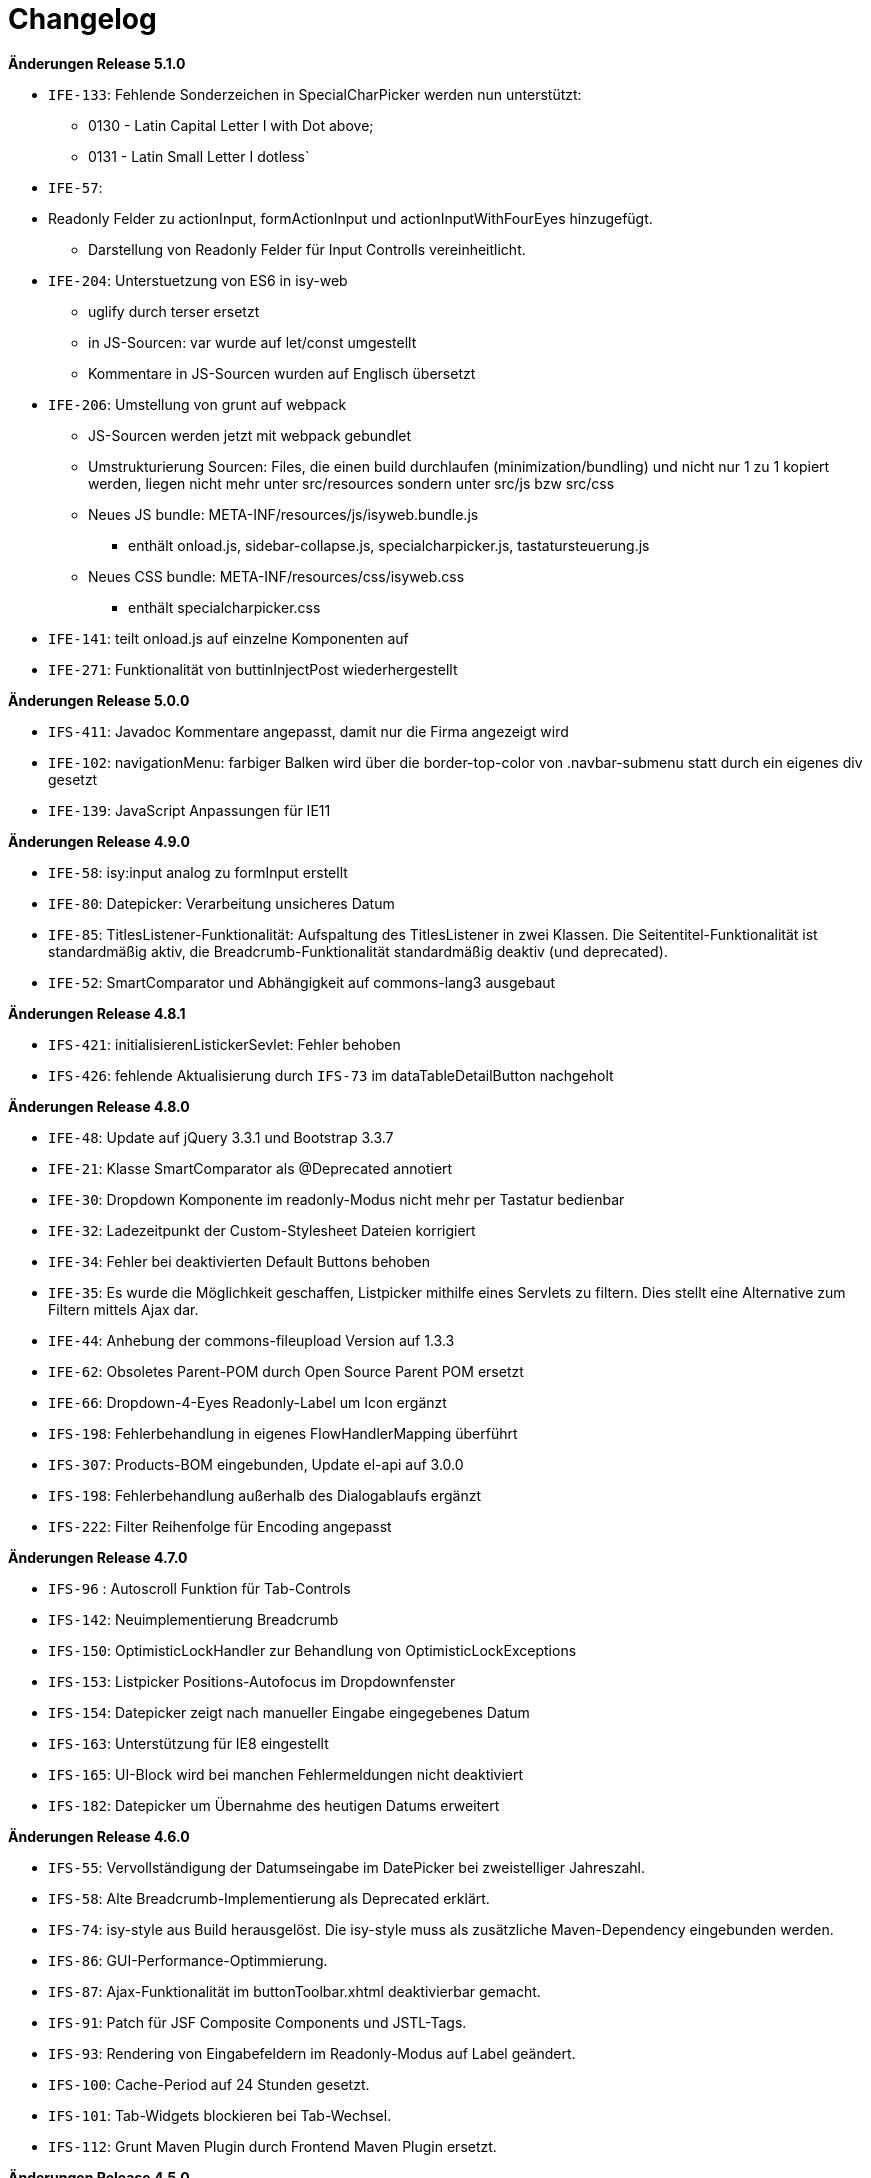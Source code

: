 [[changelog]]
= Changelog

*Änderungen Release 5.1.0*

// tag::release-5.1.0[]
- `IFE-133`: Fehlende Sonderzeichen in SpecialCharPicker werden nun unterstützt:
** 0130 - Latin Capital Letter I with Dot above;
** 0131 - Latin Small Letter I dotless`
- `IFE-57`:
- Readonly Felder zu actionInput, formActionInput und actionInputWithFourEyes hinzugefügt.
** Darstellung von Readonly Felder für Input Controlls vereinheitlicht.
- `IFE-204`: Unterstuetzung von ES6 in isy-web
** uglify durch terser ersetzt
** in JS-Sourcen: var wurde auf let/const umgestellt
** Kommentare in JS-Sourcen wurden auf Englisch übersetzt
- `IFE-206`: Umstellung von grunt auf webpack
** JS-Sourcen werden jetzt mit webpack gebundlet
** Umstrukturierung Sourcen: Files, die einen build durchlaufen (minimization/bundling) und nicht nur 1 zu 1 kopiert werden, liegen nicht mehr unter src/resources sondern unter src/js bzw src/css
** Neues JS bundle: META-INF/resources/js/isyweb.bundle.js
*** enthält onload.js, sidebar-collapse.js, specialcharpicker.js, tastatursteuerung.js
** Neues CSS bundle: META-INF/resources/css/isyweb.css
*** enthält specialcharpicker.css
- `IFE-141`: teilt onload.js auf einzelne Komponenten auf
- `IFE-271`: Funktionalität von buttinInjectPost wiederhergestellt

// end::release-5.1.0[]



*Änderungen Release 5.0.0*

// tag::release-5.0.0[]
- `IFS-411`: Javadoc Kommentare angepasst, damit nur die Firma angezeigt wird
- `IFE-102`: navigationMenu: farbiger Balken wird über die border-top-color von .navbar-submenu statt durch ein eigenes div gesetzt
- `IFE-139`: JavaScript Anpassungen für IE11
// end::release-5.0.0[]

*Änderungen Release 4.9.0*

// tag::release-4.9.0[]
- `IFE-58`: isy:input analog zu formInput erstellt
- `IFE-80`: Datepicker: Verarbeitung unsicheres Datum
- `IFE-85`: TitlesListener-Funktionalität: Aufspaltung des TitlesListener in zwei Klassen. Die Seitentitel-Funktionalität ist standardmäßig aktiv, die Breadcrumb-Funktionalität standardmäßig deaktiv (und deprecated).
- `IFE-52`: SmartComparator und Abhängigkeit auf commons-lang3 ausgebaut
// end::release-4.9.0[]

*Änderungen Release 4.8.1*

// tag::release-4.8.1[]
- `IFS-421`: initialisierenListickerSevlet: Fehler behoben
- `IFS-426`: fehlende Aktualisierung durch `IFS-73` im dataTableDetailButton nachgeholt
// end::release-4.8.1[]

*Änderungen Release 4.8.0*

// tag::release-4.8.0[]
- `IFE-48`: Update auf jQuery 3.3.1 und Bootstrap 3.3.7
- `IFE-21`: Klasse SmartComparator als @Deprecated annotiert
- `IFE-30`: Dropdown Komponente im readonly-Modus nicht mehr per Tastatur bedienbar
- `IFE-32`: Ladezeitpunkt der Custom-Stylesheet Dateien korrigiert
- `IFE-34`: Fehler bei deaktivierten Default Buttons behoben
- `IFE-35`: Es wurde die Möglichkeit geschaffen, Listpicker mithilfe eines Servlets zu filtern. Dies stellt eine Alternative zum Filtern mittels Ajax dar.
- `IFE-44`: Anhebung der commons-fileupload Version auf 1.3.3
- `IFE-62`: Obsoletes Parent-POM durch Open Source Parent POM ersetzt
- `IFE-66`: Dropdown-4-Eyes Readonly-Label um Icon ergänzt
- `IFS-198`: Fehlerbehandlung in eigenes FlowHandlerMapping überführt
- `IFS-307`: Products-BOM eingebunden, Update el-api auf 3.0.0
- `IFS-198`: Fehlerbehandlung außerhalb des Dialogablaufs ergänzt
- `IFS-222`: Filter Reihenfolge für Encoding angepasst
// end::release-4.8.0[]

*Änderungen Release 4.7.0*

// tag::release-4.7.0[]
- `IFS-96` : Autoscroll Funktion für Tab-Controls
- `IFS-142`: Neuimplementierung Breadcrumb
- `IFS-150`: OptimisticLockHandler zur Behandlung von OptimisticLockExceptions
- `IFS-153`: Listpicker Positions-Autofocus im Dropdownfenster
- `IFS-154`: Datepicker zeigt nach manueller Eingabe eingegebenes Datum
- `IFS-163`: Unterstützung für IE8 eingestellt
- `IFS-165`: UI-Block wird bei manchen Fehlermeldungen nicht deaktiviert
- `IFS-182`: Datepicker um Übernahme des heutigen Datums erweitert
// end::release-4.7.0[]

*Änderungen Release 4.6.0*

// tag::release-4.6.0[]
- `IFS-55`: Vervollständigung der Datumseingabe im DatePicker bei zweistelliger Jahreszahl.
- `IFS-58`: Alte Breadcrumb-Implementierung als Deprecated erklärt.
- `IFS-74`: isy-style aus Build herausgelöst. Die isy-style muss als zusätzliche Maven-Dependency eingebunden werden.
- `IFS-86`: GUI-Performance-Optimmierung.
- `IFS-87`: Ajax-Funktionalität im buttonToolbar.xhtml deaktivierbar gemacht.
- `IFS-91`: Patch für JSF Composite Components und JSTL-Tags.
- `IFS-93`: Rendering von Eingabefeldern im Readonly-Modus auf Label geändert.
- `IFS-100`: Cache-Period auf 24 Stunden gesetzt.
- `IFS-101`: Tab-Widgets blockieren bei Tab-Wechsel.
- `IFS-112`: Grunt Maven Plugin durch Frontend Maven Plugin ersetzt.
// end::release-4.6.0[]

// *Änderungen Release 4.5.2*

// tag::release-4.5.2[]
// end::release-4.5.2[]

*Änderungen Release 4.5.0*

// tag::release-4.5.0[]
- `IFS-34`: formUpload übernommen.

Hinweise zum Upgrade

- Der Tag isy:upload ist entfallen, stattdessen ist nun formUpload zu nutzen.
- formUpload: Zur Nutzung der Komponente muss die Anwendung javax.servlet-api mindestens in Version 3.0.1 einbinden und überall die servlet-api 2.5 exkludieren, da sich der Name des Artefakts geändert hat. In der Context-Konfiguration des Tomcats muss `allowCasualMultipartParsing=true` gesetzt werden. In der web.xml muss das FacesServlet um Parameter zur `multipart-config` erweitert werden. Im entsprechenden Flow muss das Flag `multipartForm` des `globalFlowModel`s auf true gesetzt werden.
// end::release-4.5.0[]

*Änderungen Release 4.4.0*

// tag::release-4.4.0[]
- `RF-161`: Bibliotheken binden genutzte Bibliotheken direkt ein und nicht mehr über BOM-Bibliotheken
- `IFS-61`: Die Darstellung sortierbarer Spalten von Tabellen wurde verbessert.
- `IFS-41`: In Listpickern kann der Schlüssel aufgelöst werden (siehe Attribut `inputComplement`). Das Feature funktioniert nur für Listpicker, die eine Inputmask definiert haben.
// end::release-4.4.0[]

// *Änderungen Release 4.3.3*

// tag::release-4.3.3[]
// end::release-4.3.3[]

*Änderungen Release 4.3.2*

// tag::release-4.3.2[]
- `IFS-17`: Umbenennung der Artifact-ID und Group-ID

Bugfixes

- Fix für das Four-Eyes-Icon.
// end::release-4.3.2[]

*Änderungen Release 4.3.1*

// tag::release-4.3.1[]
Bugfixes

- Attribut "customId" in Form-Komponenten wird nicht mehr in das class-Attribut, sondern ein data-Attribut (data-isy-custom-id) geschrieben
// end::release-4.3.1[]

*Änderungen Release 4.3.0*

// tag::release-4.3.0[]
Bugfixes

- `IFS-30`:
* Das Sortieren von DataTables im Client-Mode funktioniert wieder.
* Fix: "." im Attribut reference bzw. referenceId führt dazu, dass AJAX Aufrufe nicht behandelt werden. Betrifft folgende Komponenten:
* formSelectOneDropdown.xhtml
* selectOneDropdown.xhtml (referenceId)
* formSelectOneDropdown: Klick auf Label selektiert wieder das entsprechende Dropdown.
- Tabs: Das Attribut skipAction (tabHeader) hat nun den Standardwert false und korrespondiert somit zum Standardwert des Attributs preload (tabContent).
Standardmäßig wird ein Tab dementsprechend nicht vorgeladen. Wenn das Vorladen gewünscht ist, müssen beide Attribute explizit auf true gesetzt werden.

Neuerungen

- `IFS-29`:
* Deaktivierte Eingabefelder haben einen entsprechenden Cursur.
* DataTable übernimmt Änderungen von DataTable3.
* Einführung von <h>-Tags für Überschriften von Panels.
* Korrigierter JS-Code für die Formatierung von Geldbeträgen.
* formCurrencyInput hat neuen, optionalen Parameter zum Ausrichten des Texts.
* selectManyList und selectOneList übernommen.
* Labels gefixt für:
* formActionInput
* formTextarea
* formListpicker
* formCurrencyInput
* formBrowseAndCollect
- `IFS-18`: Optionales Anzeigen der Versionsnummer im Seiten-Titel.
- `IFS-23`: Eingabe von Geldbeträgen mit mehr als zwei Nachkommastellen

Hinweise zum Upgrade

- Tabs: Anwendungen die das Attribut preload (tabContent) auf true gesetzt haben, ohne das Attribut skipAction (tabHeader) explizit auch auf true gesetzt zu haben, müssen skipAction nun auch explizit auf true setzen (siehe oben: Bugfix IFRF-24).
Generell ist darauf zu achten, dass beide Attribute denselben Wert haben.
Wenn die Werte in der Anwendung überhaupt nicht explizit gesetzt werden, muss nichts unternommen werden.

// end::release-4.3.0[]

*Änderungen Release 4.2.7*

// tag::release-4.2.7[]

Bugfixes
- Fix für Labels, die nicht zum dazugehörigen Input passen.
// end::release-4.2.7[]

*Änderungen Release 4.2.6*

// tag::release-4.2.6[]

Bugfixes

- Fix für ViewState wenn Browser Zurück-Button gedrückt wird. Es wird jetzt ein Link angezeigt, der zurück zur Anwendung führt.
// end::release-4.2.6[]

*Änderungen Release 4.2.1*

// tag::release-4.2.1[]

Neuerungen

- Konfigurierbaren Cache für statische Ressourcen eingebaut.
- Verbesserung Wizardoberfläche (Wizardschritte ausblendbar).

Bugfixes

- Konflikte mit Detailansicht-Buttons in DataTable behoben.
- Fehler Lazy-Loading von Lichtbildern in Detailansicht behoben.
// end::release-4.2.1[]

*Änderungen Release 4.2.0*

// tag::release-4.2.0[]
Neuerungen

- Vereinfachung Quicklinksfunktionalität aus Version 4.1.2 wieder eingebaut.
// end::release-4.2.0[]